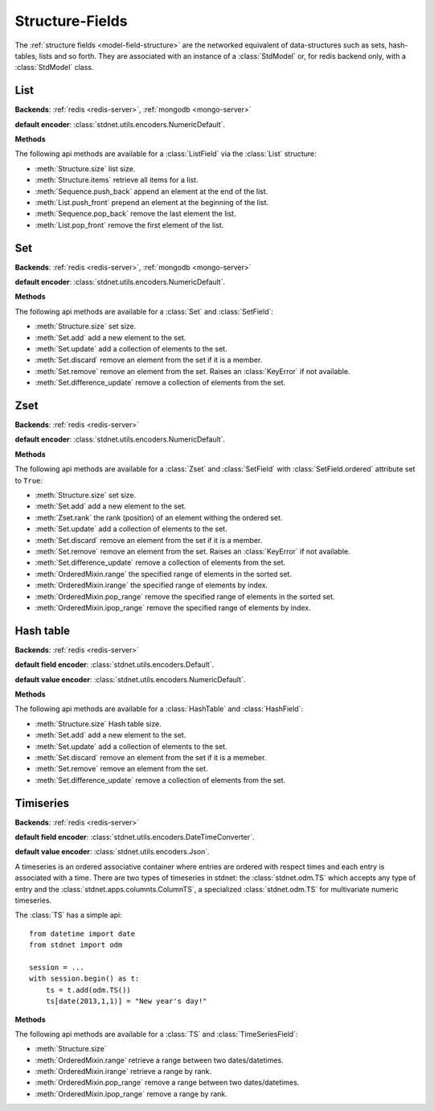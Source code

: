 .. _tutorial-structures:


=======================================
Structure-Fields
=======================================

The :ref:`structure fields <model-field-structure>` are the networked equivalent
of data-structures such as sets, hash-tables, lists and so forth. They
are associated with an instance of a :class:`StdModel` or, for redis
backend only, with a :class:`StdModel` class.

.. module:: stdnet.odm

.. _tutorial-list:

List
==============================

**Backends**: :ref:`redis <redis-server>`, :ref:`mongodb <mongo-server>`

**default encoder**: :class:`stdnet.utils.encoders.NumericDefault`.

**Methods**

The following api methods are available for a :class:`ListField` via the
:class:`List` structure:

* :meth:`Structure.size` list size.
* :meth:`Structure.items` retrieve all items for a list.
* :meth:`Sequence.push_back` append an element at the end of the list.
* :meth:`List.push_front` prepend an element at the beginning of the list.
* :meth:`Sequence.pop_back` remove the last element the list.
* :meth:`List.pop_front` remove the first element of the list.

.. _tutorial-set:

Set
==============================

**Backends**: :ref:`redis <redis-server>`, :ref:`mongodb <mongo-server>`

**default encoder**: :class:`stdnet.utils.encoders.NumericDefault`.

**Methods**

The following api methods are available for a :class:`Set` and :class:`SetField`:

* :meth:`Structure.size` set size.
* :meth:`Set.add` add a new element to the set.
* :meth:`Set.update` add a collection of elements to the set.
* :meth:`Set.discard` remove an element from the set if it is a member.
* :meth:`Set.remove` remove an element from the set. Raises an :class:`KeyError`
  if not available.
* :meth:`Set.difference_update` remove a collection of elements from the set.


.. _tutorial-zset:

Zset
==============================

**Backends**: :ref:`redis <redis-server>`

**default encoder**: :class:`stdnet.utils.encoders.NumericDefault`.

**Methods**

The following api methods are available for a :class:`Zset` and
:class:`SetField` with :class:`SetField.ordered` attribute set to ``True``:

* :meth:`Structure.size` set size.
* :meth:`Set.add` add a new element to the set.
* :meth:`Zset.rank` the rank (position) of an element withing the ordered set.
* :meth:`Set.update` add a collection of elements to the set.
* :meth:`Set.discard` remove an element from the set if it is a member.
* :meth:`Set.remove` remove an element from the set. Raises an :class:`KeyError`
  if not available.
* :meth:`Set.difference_update` remove a collection of elements from the set.
* :meth:`OrderedMixin.range` the specified range of elements in the sorted set.
* :meth:`OrderedMixin.irange` the specified range of elements by index.
* :meth:`OrderedMixin.pop_range` remove the specified range of elements in
  the sorted set.
* :meth:`OrderedMixin.ipop_range` remove the specified range of elements
  by index.


.. _tutorial-hash:

Hash table
==============================

**Backends**: :ref:`redis <redis-server>`

**default field encoder**: :class:`stdnet.utils.encoders.Default`.

**default value encoder**: :class:`stdnet.utils.encoders.NumericDefault`.

**Methods**

The following api methods are available for a :class:`HashTable` and :class:`HashField`:

* :meth:`Structure.size` Hash table size.
* :meth:`Set.add` add a new element to the set.
* :meth:`Set.update` add a collection of elements to the set.
* :meth:`Set.discard` remove an element from the set if it is a memeber.
* :meth:`Set.remove` remove an element from the set.
* :meth:`Set.difference_update` remove a collection of elements from the set.



.. _tutorial-timeseries:

Timiseries
==============================

**Backends**: :ref:`redis <redis-server>`

**default field encoder**: :class:`stdnet.utils.encoders.DateTimeConverter`.

**default value encoder**: :class:`stdnet.utils.encoders.Json`.

A timeseries is an ordered associative container where entries are ordered with
respect times and each entry is associated with a time. There are two
types of timeseries in stdnet: the :class:`stdnet.odm.TS` which accepts any
type of entry and the :class:`stdnet.apps.columnts.ColumnTS`, a specialized
:class:`stdnet.odm.TS` for multivariate numeric timeseries.

The :class:`TS` has a simple api::

    from datetime import date
    from stdnet import odm
    
    session = ...
    with session.begin() as t:
        ts = t.add(odm.TS())
        ts[date(2013,1,1)] = "New year's day!"
        
**Methods**

The following api methods are available for a :class:`TS` and :class:`TimeSeriesField`:

* :meth:`Structure.size`
* :meth:`OrderedMixin.range` retrieve a range between two dates/datetimes.
* :meth:`OrderedMixin.irange` retrieve a range by rank.
* :meth:`OrderedMixin.pop_range` remove a range between two dates/datetimes.
* :meth:`OrderedMixin.ipop_range` remove a range by rank.